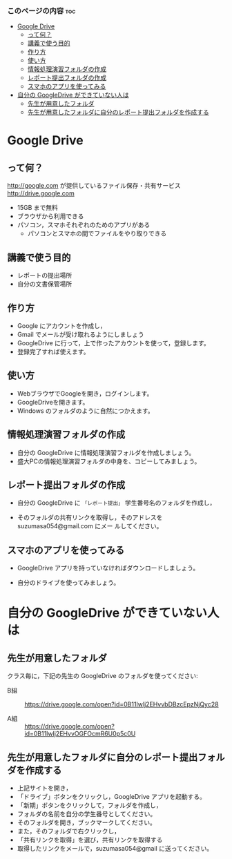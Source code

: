 *** このページの内容 								:toc:
 - [[#google-drive][Google Drive]]
   - [[#って何][って何？]]
   - [[#講義で使う目的][講義で使う目的]]
   - [[#作り方][作り方]]
   - [[#使い方][使い方]]
   - [[#情報処理演習フォルダの作成][情報処理演習フォルダの作成]]
   - [[#レポート提出フォルダの作成][レポート提出フォルダの作成]]
   - [[#スマホのアプリを使ってみる][スマホのアプリを使ってみる]]
 - [[#自分の-googledrive-ができていない人は][自分の GoogleDrive ができていない人は]]
   - [[#先生が用意したフォルダ][先生が用意したフォルダ]]
   - [[#先生が用意したフォルダに自分のレポート提出フォルダを作成する][先生が用意したフォルダに自分のレポート提出フォルダを作成する]]

* Google Drive
** って何？
http://google.com が提供しているファイル保存・共有サービス http://drive.google.com
- 15GB まで無料
- ブラウザから利用できる
- パソコン，スマホそれぞれのためのアプリがある
  - パソコンとスマホの間でファイルをやり取りできる

** 講義で使う目的
- レポートの提出場所
- 自分の文書保管場所

** 作り方

- Google にアカウントを作成し，
- Gmail でメールが受け取れるようにしましょう
- GoogleDrive に行って，上で作ったアカウントを使って，登録します。
- 登録完了すれば使えます。

** 使い方

- WebブラウザでGoogleを開き，ログインします。
- GoogleDriveを開きます。
- Windows のフォルダのように自然につかえます。

** 情報処理演習フォルダの作成

- 自分の GoogleDrive に情報処理演習フォルダを作成しましょう。
- 盛大PCの情報処理演習フォルダの中身を、コピーしてみましょう。

** レポート提出フォルダの作成

- 自分の GoogleDrive に =「レポート提出」= 学生番号名のフォルダを作成し，
 
- そのフォルダの共有リンクを取得し，そのアドレスを suzumasa054@gmail.com にメー
  ルしてください。

** スマホのアプリを使ってみる

- GoogleDrive アプリを持っていなければダウンロードしましょう。

- 自分のドライブを使ってみましょう。

* 自分の GoogleDrive ができていない人は

** 先生が用意したフォルダ

クラス毎に，下記の先生の GoogleDrive のフォルダを使ってください:
   
- B組 :: 
   https://drive.google.com/open?id=0B11Iwlj2EHvvbDBzcEpzNjQyc28

- A組 :: 
  https://drive.google.com/open?id=0B11Iwlj2EHvvOGFOcmR6U0p5c0U

** 先生が用意したフォルダに自分のレポート提出フォルダを作成する

- 上記サイトを開き，
- 「ドライブ」ボタンをクリックし，GoogleDrive アプリを起動する。
- 「新期」ボタンをクリックして，フォルダを作成し，
- フォルダの名前を自分の学生番号としてください。
- そのフォルダを開き，ブックマークしてください。
- また，そのフォルダで右クリックし，
- 「共有リンクを取得」を選び，共有リンクを取得する
- 取得したリンクをメールで，suzumasa054@gmail に送ってください。


